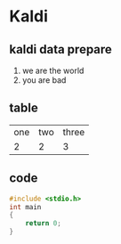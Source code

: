 * Kaldi

** kaldi data prepare
1. we are the world
2. you are bad

** table
| one | two | three |
| 2   | 2   | 3     |

** code
#+begin_src cpp
#include <stdio.h>
int main
{ 
    return 0;
}
#+end_src
